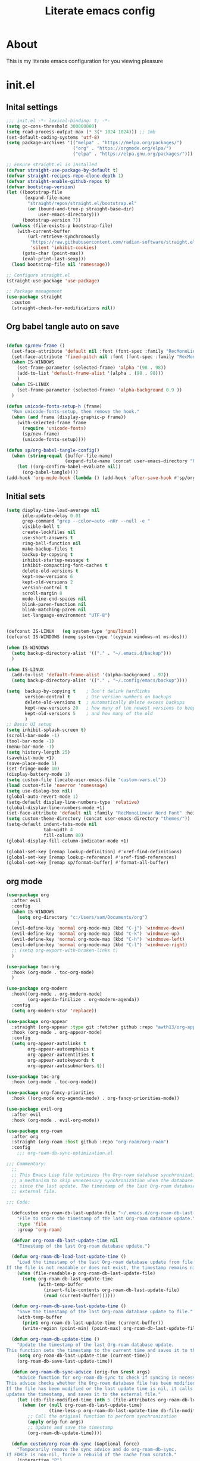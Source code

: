 #+title: Literate emacs config
#+PROPERTY: header-args:emacs-lisp :tangle init.el

* About
This is my literate emacs configuration for you viewing pleasure
* Table of contents :TOC_4_gh:quote:noexport:
#+BEGIN_QUOTE
- [[#about][About]]
- [[#initel][init.el]]
  - [[#inital-settings][Inital settings]]
  - [[#org-babel-tangle-auto-on-save][Org babel tangle auto on save]]
  - [[#initial-sets][Initial sets]]
  - [[#org-mode][org mode]]
  - [[#shell-things][Shell things]]
  - [[#helper-packages][Helper packages]]
  - [[#ui][UI]]
    - [[#doom-look-and-feel][Doom look and feel]]
    - [[#rainbow][Rainbow]]
    - [[#which-key][Which key]]
    - [[#windmove][windmove]]
    - [[#hl-todo][Hl-todo]]
    - [[#git-visual-things][Git Visual things]]
    - [[#golden-ratio][Golden Ratio]]
    - [[#unicode][Unicode]]
    - [[#ligatures][Ligatures]]
    - [[#icons][Icons]]
    - [[#popups][Popups]]
    - [[#adaptive-wrap][Adaptive wrap]]
  - [[#user-input][user input]]
    - [[#testing-global][Testing global]]
    - [[#evil-mode][Evil Mode]]
    - [[#general][General]]
    - [[#drag-stuff][Drag stuff]]
  - [[#project-behaviour][Project behaviour]]
    - [[#projectel][Project.el]]
    - [[#perspective][Perspective]]
    - [[#perspective-project-bridge][Perspective project bridge]]
  - [[#ai][AI]]
    - [[#gptel][GPTEL]]
    - [[#mcp][MCP]]
    - [[#copilot][Copilot]]
  - [[#completions-and-minibuffer][Completions and minibuffer]]
    - [[#cape][cape]]
    - [[#vertico][Vertico]]
    - [[#consult][Consult]]
    - [[#embark][Embark]]
    - [[#corfu][Corfu]]
    - [[#marginalia][Marginalia]]
    - [[#orderless][Orderless]]
  - [[#language-server-settings][language server settings]]
    - [[#language-server][language server]]
      - [[#minor-mode-for-performance][Minor mode for performance]]
      - [[#language-server-1][Language server]]
      - [[#lsp-ui][Lsp UI]]
      - [[#flycheck][flycheck]]
      - [[#formatter][Formatter]]
      - [[#snippets][Snippets]]
    - [[#debug-adapter][Debug adapter]]
  - [[#builtin-packages][Builtin packages]]
    - [[#magit][Magit]]
    - [[#dired][Dired]]
    - [[#shells][Shells]]
      - [[#basic-shell][Basic shell]]
      - [[#eshell][Eshell]]
  - [[#programming][programming]]
    - [[#harpoon][Harpoon]]
    - [[#treesitter-auto][treesitter auto]]
    - [[#other-languages][other languages]]
  - [[#end-of-file][end of file]]
- [[#early-init][Early Init]]
#+END_QUOTE

* init.el
** Inital settings
#+begin_src emacs-lisp
  ;;; init.el -*- lexical-binding: t; -*-
  (setq gc-cons-threshold 300000000)
  (setq read-process-output-max (* 3(* 1024 1024))) ;; 1mb
  (set-default-coding-systems 'utf-8)
  (setq package-archives '(("melpa" . "https://melpa.org/packages/")
                           ("org" . "https://orgmode.org/elpa/")
                           ("elpa" . "https://elpa.gnu.org/packages/")))

  ;; Ensure straight.el is installed
  (defvar straight-use-package-by-default t)
  (defvar straight-recipes-repo-clone-depth 1)
  (defvar straight-enable-github-repos t)
  (defvar bootstrap-version)
  (let ((bootstrap-file
         (expand-file-name
          "straight/repos/straight.el/bootstrap.el"
          (or (bound-and-true-p straight-base-dir)
              user-emacs-directory)))
        (bootstrap-version 7))
    (unless (file-exists-p bootstrap-file)
      (with-current-buffer
          (url-retrieve-synchronously
           "https://raw.githubusercontent.com/radian-software/straight.el/develop/install.el"
           'silent 'inhibit-cookies)
        (goto-char (point-max))
        (eval-print-last-sexp)))
    (load bootstrap-file nil 'nomessage))

  ;; Configure straight.el
  (straight-use-package 'use-package)
                        
  ;; Package management
  (use-package straight
    :custom
    (straight-check-for-modifications nil))
#+end_src  

** Org babel tangle auto on save
#+begin_src emacs-lisp

  (defun sp/new-frame ()
    (set-face-attribute 'default nil :font (font-spec :family "RecMonoLinear Nerd Font") :height 140 :weight 'normal)
    (set-face-attribute 'fixed-pitch nil :font (font-spec :family "RecMonoLinear Nerd Font") :height 140)
    (when IS-WINDOWS
      (set-frame-parameter (selected-frame) 'alpha '(98 . 98))
      (add-to-list 'default-frame-alist '(alpha . (98 . 98)))
      )
    (when IS-LINUX
      (set-frame-parameter (selected-frame) 'alpha-background 0.9 ))
    )

  (defun unicode-fonts-setup-h (frame)
    "Run unicode-fonts-setup, then remove the hook."
    (when (and frame (display-graphic-p frame))
      (with-selected-frame frame
        (require 'unicode-fonts)
        (sp/new-frame)
        (unicode-fonts-setup))))

  (defun sp/org-babel-tangle-config()
    (when (string-equal (buffer-file-name)
                        (expand-file-name (concat user-emacs-directory "README.org")))
      (let ((org-confirm-babel-evaluate nil))
        (org-babel-tangle))))
  (add-hook 'org-mode-hook (lambda () (add-hook 'after-save-hook #'sp/org-babel-tangle-config)))
#+end_src  


** Initial sets
#+begin_src emacs-lisp
  (setq display-time-load-average nil
        idle-update-delay 0.01
        grep-command "grep --color=auto -nHr --null -e "
        visible-bell t
        create-lockfiles nil
        use-short-answers t
        ring-bell-function nil
        make-backup-files t
        backup-by-copying t
        inhibit-startup-message t
        inhibit-compacting-font-caches t
        delete-old-versions t
        kept-new-versions 6
        kept-old-versions 2
        version-control t
        scroll-margin 8
        mode-line-end-spaces nil
        blink-paren-function nil
        blink-matching-paren nil
        set-language-environment "UTF-8")


  (defconst IS-LINUX   (eq system-type 'gnu/linux))
  (defconst IS-WINDOWS (memq system-type '(cygwin windows-nt ms-dos)))

  (when IS-WINDOWS
    (setq backup-directory-alist '(("." . "~/.emacs.d/backup")))
    )

  (when IS-LINUX
    (add-to-list 'default-frame-alist '(alpha-background . 97))
    (setq backup-directory-alist '(("." . "~/.config/emacs/backup"))))

  (setq  backup-by-copying t    ; Don't delink hardlinks
         version-control t      ; Use version numbers on backups
         delete-old-versions t  ; Automatically delete excess backups
         kept-new-versions 20   ; how many of the newest versions to keep
         kept-old-versions 5    ; and how many of the old
         )
  ;; Basic UI setup
  (setq inhibit-splash-screen t)
  (scroll-bar-mode -1)
  (tool-bar-mode -1)
  (menu-bar-mode -1)
  (setq history-length 25)
  (savehist-mode +1)
  (save-place-mode 1)
  (set-fringe-mode 10)
  (display-battery-mode 1)
  (setq custom-file (locate-user-emacs-file "custom-vars.el"))
  (load custom-file 'noerror 'nomessage)
  (setq use-dialog-box nil)
  (global-auto-revert-mode 1)
  (setq-default display-line-numbers-type 'relative)
  (global-display-line-numbers-mode +1)
  (set-face-attribute 'default nil :family "RecMonoLinear Nerd Font" :height 140 :weight 'medium)
  (setq custom-theme-directory (concat user-emacs-directory "themes/"))
  (setq-default indent-tabs-mode nil
                tab-width 4
                fill-column 80)
  (global-display-fill-column-indicator-mode +1)

  (global-set-key [remap lookup-definition] #'xref-find-definitions)
  (global-set-key [remap lookup-reference] #'xref-find-references)
  (global-set-key [remap sp/format-buffer] #'format-all-buffer)
#+end_src  
** org mode
#+begin_src emacs-lisp
  (use-package org
    :after evil
    :config
    (when IS-WINDOWS
      (setq org-directory "c:/Users/sam/Documents/org")
      )
    (evil-define-key 'normal org-mode-map (kbd "C-j") 'windmove-down)
    (evil-define-key 'normal org-mode-map (kbd "C-k") 'windmove-up)
    (evil-define-key 'normal org-mode-map (kbd "C-h") 'windmove-left)
    (evil-define-key 'normal org-mode-map (kbd "C-l") 'windmove-right)
    ;; (setq org-export-with-broken-links t)
    )

  (use-package toc-org
    :hook (org-mode . toc-org-mode)
    )

  (use-package org-modern
    :hook((org-mode . org-modern-mode)
          (org-agenda-finilize . org-modern-agenda))
    :config
    (setq org-modern-star 'replace))

  (use-package org-appear
    :straight (org-appear :type git :fetcher github :repo "awth13/org-appear")
    :hook (org-mode . org-appear-mode)
    :config
    (setq org-appear-autolinks t
          org-appear-autoemphasis t
          org-appear-autoentities t
          org-appear-autokeywords t
          org-appear-autosubmarkers t))

  (use-package toc-org
    :hook (org-mode . toc-org-mode))

  (use-package org-fancy-priorities
    :hook ((org-mode org-agenda-mode) . org-fancy-priorities-mode))

  (use-package evil-org
    :after evil
    :hook (org-mode . evil-org-mode))

  (use-package org-roam
    :after org
    :straight (org-roam :host github :repo "org-roam/org-roam")
    :config
      ;;; org-roam-db-sync-optimization.el

  ;;; Commentary:
    ;;
    ;; This Emacs Lisp file optimizes the Org-roam database synchronization process by introducing
    ;; a mechanism to skip unnecessary synchronization when the database file has not been modified
    ;; since the last update. The timestamp of the last Org-roam database update is stored in an
    ;; external file.

  ;;; Code:

    (defcustom org-roam-db-last-update-file "~/.emacs.d/org-roam-db-last-update-time"
      "File to store the timestamp of the last Org-roam database update."
      :type 'file
      :group 'org-roam)

    (defvar org-roam-db-last-update-time nil
      "Timestamp of the last Org-roam database update.")

    (defun org-roam-db-load-last-update-time ()
      "Load the timestamp of the last Org-roam database update from file.
  If the file is not readable or does not exist, the timestamp remains nil."
      (when (file-readable-p org-roam-db-last-update-file)
        (setq org-roam-db-last-update-time
              (with-temp-buffer
                (insert-file-contents org-roam-db-last-update-file)
                (read (current-buffer))))))

    (defun org-roam-db-save-last-update-time ()
      "Save the timestamp of the last Org-roam database update to file."
      (with-temp-buffer
        (prin1 org-roam-db-last-update-time (current-buffer))
        (write-region (point-min) (point-max) org-roam-db-last-update-file)))

    (defun org-roam-db-update-time ()
      "Update the timestamp of the last Org-roam database update.
  This function sets the timestamp to the current time and saves it to the external file."
      (setq org-roam-db-last-update-time (current-time))
      (org-roam-db-save-last-update-time))

    (defun org-roam-db-sync-advice (orig-fun &rest args)
      "Advice function for org-roam-db-sync to check if syncing is necessary.
  This advice checks whether the Org-roam database file has been modified since the last update.
  If the file has been modified or the last update time is nil, it calls the original function (`org-roam-db-sync`),
  updates the timestamp, and saves it to the external file."
      (let ((db-file-modified-time (nth 5 (file-attributes org-roam-db-location))))
        (when (or (null org-roam-db-last-update-time)
                  (time-less-p org-roam-db-last-update-time db-file-modified-time))
          ;; Call the original function to perform synchronization
          (apply orig-fun args)
          ;; Update and save the timestamp
          (org-roam-db-update-time))))

    (defun custom/org-roam-db-sync (&optional force)
      "Temporarily remove the sync advice and do org-roam-db-sync.
  If FORCE is non-nil, force a rebuild of the cache from scratch."
      (interactive "P")
      (advice-remove 'org-roam-db-sync #'org-roam-db-sync-advice)
      (org-roam-db-sync force)
      (org-roam-db-update-time)
      (advice-add 'org-roam-db-sync :around #'org-roam-db-sync-advice))

  ;;; Initialization:

    ;; Load the last update time when Emacs starts
    (org-roam-db-load-last-update-time)

    ;; Advising org-roam-db-sync
    (advice-add 'org-roam-db-sync :around #'org-roam-db-sync-advice)

    ;; Save the last update time when Emacs is about to exit
    (add-hook 'kill-emacs-hook 'org-roam-db-save-last-update-time)


  ;;; org-roam-db-sync-optimization.el ends here
    (when IS-WINDOWS
      (setq org-roam-directory "c:/Users/sam/Documents/org/roam"))
    (org-roam-db-autosync-mode)
    (setq org-roam-completion-everywhere t)
    (setq org-roam-capture-templates
          '(("n" "notes")
            ("nd" "default" plain "%?"
             :target (file+head "notes/${slug}.org" "#+title: ${title}\n")
             :create-file yes
             :unnarrowed t)
            ("nc" "coding" plain "%?"
             :target (file+head "notes/coding/${slug}.org" "#+title: ${title}\n")
             :create-file yes
             :unnarrowed t)
            ))
    )
  (use-package org-roam-ui
    :after org-roam
    :hook (org-roam . org-roam-ui-mode)
    :config
    (setq org-roam-ui-sync-theme t
          org-roam-ui-follow t))
#+end_src  
** Shell things
#+begin_src emacs-lisp
  (use-package undo-tree
    :after evil
    :custom (undo-tree-history-directory-alist `(("." . ,(concat user-emacs-directory "var/undo-tree-hist/"))))
    :config
    (evil-global-set-key 'normal (kbd "u") 'undo-tree-undo)
    (evil-global-set-key 'normal (kbd "C-r") 'undo-tree-redo)
    (setq undo-tree-visualizer-diff t
          undo-tree-auto-save-history t
          undo-tree-enable-undo-in-region t
          ;; Increase undo limits to avoid emacs prematurely truncating the undo
          ;; history and corrupting the tree. This is larger than the undo-fu
          ;; defaults because undo-tree trees consume exponentially more space,
          ;; and then some when `undo-tree-enable-undo-in-region' is involved. See
          ;; syl20bnr/spacemacs#12110
          undo-limit 800000           ; 800kb (default is 160kb)
          undo-strong-limit 12000000  ; 12mb  (default is 240kb)
          undo-outer-limit 128000000) ; 128mb (default is 24mb)
    :init (global-undo-tree-mode))
#+end_src  
** Helper packages
#+begin_src emacs-lisp
  (use-package no-littering)
  (use-package s)
  (use-package gcmh
    :ensure t
    :config
    (gcmh-mode 1))

  (use-package dtrt-indent)
  (use-package smartparens)
  (use-package posframe)
  (use-package transient)
#+end_src  
** UI
*** Doom look and feel
#+begin_src emacs-lisp
  (use-package doom-themes
    :init
    (load-theme 'gruvbox-sp t))

  (use-package doom-modeline
    :init
    (doom-modeline-mode 1))
#+end_src
*** Rainbow
#+begin_src emacs-lisp
  (use-package rainbow-delimiters
    :hook (prog-mode . rainbow-delimiters-mode))

  (use-package rainbow-mode
    :hook (prog-mode . rainbow-mode))
#+end_src
*** Which key
#+begin_src emacs-lisp
  (use-package which-key
    :init (which-key-mode))
#+end_src
*** windmove
#+begin_src emacs-lisp
  (use-package windmove
    :config
    (setq windmove-wrap-around t)
    )
#+end_src
*** Hl-todo
#+begin_src emacs-lisp
  (use-package hl-todo
    :hook ((prog-mode . hl-todo-mode)
           (fundamental-mode . hl-todo-mode)
           (org-mode . hl-todo-mode)
           (git-commit-mode . hl-todo-mode))
    :config
    (setq hl-todo-highlight-punctuation ":"
          hl-todo--regexp "\\(\\<\\(HOTFIX\\|hotfix\\|FIX\\|fix\\|FEAT\\|feat\\|TODO\\|todo\\|FIXME\\|fixme\\|HACK\\|hack\\|REVIEW\\|review\\|NOTE\\|note\\|DEPRECATED\\|deprecated\\|BUG\\|bug\\|XXX\\)\\>[:]*\\)"
          hl-todo-keyword-faces
          `(;; For things that need to be done, just not today.
            ("feat" font-lock-function-call-face bold)
            ("FEAT" font-lock-function-call-face bold)
            ("TODO" warning bold)
            ("todo" warning bold)
            ;; For problems that will become bigger problems later if not
            ;; fixed ASAP.
            ("hotfix" error bold)
            ("HOTFIX" error bold)
            ("FIXME" error bold)
            ("fixme" error bold)
            ("FIX" error bold)
            ("fix" error bold)
            ;; For tidbits that are unconventional and not intended uses of the
            ;; constituent parts, and may break in a future update.
            ("HACK" font-lock-constant-face bold)
            ("hack" font-lock-constant-face bold)
            ;; For things that were done hastily and/or hasn't been thoroughly
            ;; tested. It may not even be necessary!
            ("REVIEW" font-lock-keyword-face bold)
            ("review" font-lock-keyword-face bold)
            ;; For especially important gotchas with a given implementation,
            ;; directed at another user other than the author.
            ("NOTE" success bold)
            ("note" success bold)
            ;; For things that just gotta go and will soon be gone.
            ("DEPRECATED" font-lock-doc-face bold)
            ("deprecated" font-lock-doc-face bold)
            ;; For a known bug that needs a workaround
            ("BUG" error bold)
            ("bug" error bold)
            ;; For warning about a problematic or misguiding code
            ("XXX" font-lock-constant-face bold))))

#+end_src
*** Git Visual things
#+begin_src emacs-lisp
  (use-package git-gutter
    :hook (prog-mode . git-gutter-mode))

  (use-package git-gutter-fringe
    :config
    (define-fringe-bitmap 'git-gutter-fr:added [224] nil nil '(center repeated))
    (define-fringe-bitmap 'git-gutter-fr:modified [224] nil nil '(center repeated))
    (define-fringe-bitmap 'git-gutter-fr:deleted [128 192 224 240] nil nil 'bottom))
#+end_src
*** Golden Ratio
#+begin_src emacs-lisp
  (use-package golden-ratio
    :init
    (golden-ratio-mode +1))
#+end_src
*** Unicode
#+begin_src emacs-lisp
(use-package unicode-fonts
  :init
  (if (display-graphic-p)
      (unicode-fonts-setup-h (selected-frame))
    (add-hook 'after-make-frame-functions 'unicode-fonts-setup-h)))
#+end_src
*** Ligatures
#+begin_src emacs-lisp
  (use-package ligature
    :config
    ;; Enable the "www" ligature in every possible major mode
    (ligature-set-ligatures 't '("www"))
    ;; Enable traditional ligature support in eww-mode, if the
    ;; `variable-pitch' face supports it
    (ligature-set-ligatures 'eww-mode '("ff" "fi" "ffi"))
    ;; Enable all Cascadia Code ligatures in programming modes
    (ligature-set-ligatures 'prog-mode '("|||>" "<|||" "<==>" "<!--" "####" "~~>" "***" "||=" "||>"
                                         ":::" "::=" "=:=" "===" "==>" "=!=" "=>>" "=<<" "=/=" "!=="
                                         "!!." ">=>" ">>=" ">>>" ">>-" ">->" "->>" "-->" "---" "-<<"
                                         "<~~" "<~>" "<*>" "<||" "<|>" "<$>" "<==" "<=>" "<=<" "<->"
                                         "<--" "<-<" "<<=" "<<-" "<<<" "<+>" "</>" "###" "#_(" "..<"
                                         "..." "+++" "/==" "///" "_|_" "www" "&&" "^=" "~~" "~@" "~="
                                         "~>" "~-" "**" "*>" "*/" "||" "|}" "|]" "|=" "|>" "|-" "{|"
                                         "[|" "]#" "::" ":=" ":>" ":<" "$>" "==" "=>" "!=" "!!" ">:"
                                         ">=" ">>" ">-" "-~" "-|" "->" "--" "-<" "<~" "<*" "<|" "<:"
                                         "<$" "<=" "<>" "<-" "<<" "<+" "</" "#{" "#[" "#:" "#=" "#!"
                                         "##" "#(" "#?" "#_" "%%" ".=" ".-" ".." ".?" "+>" "++" "?:"
                                         "?=" "?." "??" ";;" "/*" "/=" "/>" "//" "__" "~~" "(*" "*)"
                                         "\\\\" "://"))
    ;; Enables ligature checks globally in all buffers. You can also do it
    ;; per mode with `ligature-mode'.
    (global-ligature-mode t))
#+end_src
*** Icons
#+begin_src emacs-lisp
  (use-package nerd-icons)

  (use-package nerd-icons-completion
    :after marginalia
    :config
    (nerd-icons-completion-mode)
    (add-hook 'marginalia-mode-hook #'nerd-icons-completion-marginalia-setup))

  (use-package kind-icon
    :ensure t
    :after corfu
    :custom
    (kind-icon-use-icons t)
    (kind-icon-default-face 'corfu-default) ; Have background color be the same as `corfu' face background
    (kind-icon-blend-background nil)  ; Use midpoint color between foreground and background colors ("blended")?
    (kind-icon-blend-frac 0.08)
    (svg-lib-icons-dir (no-littering-expand-var-file-name "svg-lib/cache/")) ; Change cache dir
    :config
    (setq kind-icon-default-style
          '(:padding 0 :stroke 0 :margin 0 :radius 0 :height 0.6 :scale 1.0 :background
                     nil)) ;; hack to fix overflowing icons on corfu

    (add-to-list 'corfu-margin-formatters #'kind-icon-margin-formatter))

  (use-package treemacs-nerd-icons
    :config
    (treemacs-load-theme "nerd-icons"))

  (use-package pulsar
    :init (pulsar-global-mode +1))
#+end_src
*** Popups
#+begin_src emacs-lisp
  (use-package popup-mode
    :demand t
    :straight (popup-mode :host github :repo "aaronjensen/emacs-popup-mode")
    :hook (after-init . +popup-mode)
    :config
    (defun my-windmove-ignore-popup-and-minibuffer (original-fn &rest args)
      "Advice to make windmove ignore popup and minibuffer windows."
      (let ((windmove-wrap-around t)
            (ignore-window-parameters t))
        (cl-letf (((symbol-function 'windmove-find-other-window)
                   (lambda (dir &optional arg window)
                     (let ((other-window (window-in-direction dir window ignore-window-parameters)))
                       (while (and other-window
                                   (or (window-minibuffer-p other-window)
                                       (string-match-p "\\*popup\\*" (buffer-name (window-buffer other-window)))))
                         (setq other-window (window-in-direction dir other-window ignore-window-parameters)))
                       other-window))))
          (apply original-fn args))))

    ;; Add advice to windmove commands
    (advice-add 'windmove-up :around #'my-windmove-ignore-popup-and-minibuffer)
    (advice-add 'windmove-down :around #'my-windmove-ignore-popup-and-minibuffer)
    (advice-add 'windmove-left :around #'my-windmove-ignore-popup-and-minibuffer)
    (advice-add 'windmove-right :around #'my-windmove-ignore-popup-and-minibuffer)
    (set-popup-rules!  '(("^\\*"  :slot 1 :vslot -1 :select t)
                         ("^\\*" :slot 1 :vslot -1 :size +popup-shrink-to-fit)
                         ("^\\magit:" :slot 1 :vslot -1 :size +popup-shrink-to-fit)
                         ))
    )
#+end_src  
*** Adaptive wrap
#+begin_src emacs-lisp
  (use-package adaptive-wrap)
  (use-package adaptive-word-wrap-mode
   :straight (adaptive-word-wrap-mode :type git :host github :repo "samwdp/adaptive-word-wrap-mode")
   :hook (after-init . global-adaptive-word-wrap-mode)) 
#+end_src
** user input
*** Testing global
#+begin_src emacs-lisp
  (defvar sp/keys-keymap (make-keymap)
  "Keymap for my/keys-mode")

(define-minor-mode sp/keys-mode
  "Minor mode for my personal keybindings."
  :init-value t
  :global t
  :keymap sp/keys-keymap)

;; The keymaps in `emulation-mode-map-alists' take precedence over
;; `minor-mode-map-alist'
(add-to-list 'emulation-mode-map-alists
             `((sp/keys-mode . ,sp/keys-keymap)))

(define-key sp/keys-keymap (kbd "C-j") 'windmove-down)
(define-key sp/keys-keymap (kbd "C-h") 'windmove-left)
(define-key sp/keys-keymap (kbd "C-k") 'windmove-up)
(define-key sp/keys-keymap (kbd "C-l") 'windmove-right)
#+end_src
*** Evil Mode
#+begin_src emacs-lisp
  (use-package evil
    :config
    (defun sp/evil-yank-advice (orig-fn beg end &rest args)
      (require 'pulsar)
      (pulsar--pulse nil nil beg end)
      (apply orig-fn beg end args))

    (advice-add 'evil-yank :around 'sp/evil-yank-advice)
    (evil-global-set-key 'normal (kbd "g d") 'lookup-definition)
    (evil-global-set-key 'normal (kbd "g i") 'lookup-implementation)
    (evil-global-set-key 'normal (kbd "g r r") 'lookup-reference)
    (evil-global-set-key 'normal (kbd "g t") 'lookup-type-definition)
    (evil-global-set-key 'normal (kbd "g c c") 'comment-line)
    (evil-global-set-key 'visual (kbd "g c") 'comment-or-uncomment-region)
    (evil-global-set-key 'insert (kbd "C-p") nil)
    (evil-global-set-key 'insert (kbd "C-j") nil)
    (evil-global-set-key 'insert (kbd "C-k") nil)
    (evil-global-set-key 'insert (kbd "C-h") nil)
    (evil-global-set-key 'insert (kbd "C-l") nil)
    (evil-global-set-key 'normal (kbd "C-p") nil)
    (evil-global-set-key 'normal (kbd "C-u") 'evil-scroll-up)
    (evil-global-set-key 'normal (kbd "K") nil)
    (evil-global-set-key 'normal (kbd "J") nil)
    (evil-global-set-key 'normal (kbd "C-f") nil)
    (evil-global-set-key 'normal (kbd "C-j") 'windmove-down)
    (evil-global-set-key 'normal (kbd "C-k") 'windmove-up)
    (evil-global-set-key 'normal (kbd "C-h") 'windmove-left)
    (evil-global-set-key 'normal (kbd "C-l") 'windmove-right)
    (evil-global-set-key 'normal "-" 'dired-jump)
    (evil-global-set-key 'normal (kbd "M-.") 'consult-project-extra-find)
    (evil-global-set-key 'normal (kbd "\\") 'evil-window-vsplit)
    (evil-global-set-key 'normal (kbd "C-+") 'text-scale-increase)
    (evil-global-set-key 'normal (kbd "C--") 'text-scale-decrease)
    :init      ;; tweak evil's configuration before loading it
    (setq evil-want-integration t) ;; This is optional since it's already set to t by default.
    (setq evil-want-keybinding nil)
    (setq evil-vsplit-window-right t)
    (setq evil-split-window-below t)
    (evil-mode))

  (use-package evil-collection
    :after evil
    :config
    (evil-collection-init))

  (use-package evil-multiedit
    :commands (evil-mc-make-cursor-here
               evil-mc-make-all-cursors
               evil-mc-undo-all-cursors
               evil-mc-pause-cursors
               evil-mc-resume-cursors
               evil-mc-make-and-goto-first-cursor
               evil-mc-make-and-goto-last-cursor
               evil-mc-make-cursor-in-visual-selection-beg
               evil-mc-make-cursor-in-visual-selection-end
               evil-mc-make-cursor-move-next-line
               evil-mc-make-cursor-move-prev-line
               evil-mc-make-cursor-at-pos
               evil-mc-has-cursors-p
               evil-mc-make-and-goto-next-cursor
               evil-mc-skip-and-goto-next-cursor
               evil-mc-make-and-goto-prev-cursor
               evil-mc-skip-and-goto-prev-cursor
               evil-mc-make-and-goto-next-match
               evil-mc-skip-and-goto-next-match
               evil-mc-skip-and-goto-next-match
               evil-mc-make-and-goto-prev-match
               evil-mc-skip-and-goto-prev-match)
    :config
    (evil-mc-define-vars)
    (evil-mc-initialize-vars)
    (add-hook 'evil-mc-before-cursors-created #'evil-mc-pause-incompatible-modes)
    (add-hook 'evil-mc-before-cursors-created #'evil-mc-initialize-active-state)
    (add-hook 'evil-mc-after-cursors-deleted  #'evil-mc-teardown-active-state)
    (add-hook 'evil-mc-after-cursors-deleted  #'evil-mc-resume-incompatible-modes)
    (advice-add #'evil-mc-initialize-hooks :override #'ignore)
    (advice-add #'evil-mc-teardown-hooks :override #'evil-mc-initialize-vars)
    (advice-add #'evil-mc-initialize-active-state :before #'turn-on-evil-mc-mode)
    (advice-add #'evil-mc-teardown-active-state :after #'turn-off-evil-mc-mode))
  
  (use-package evil-mc
    :config
    ;; evil-multiedit
    (evil-define-key 'normal 'global
      (kbd "M-b")   #'evil-multiedit-match-symbol-and-next
      (kbd "M-B")   #'evil-multiedit-match-symbol-and-prev)
    (evil-define-key 'visual 'global
      "R"           #'evil-multiedit-match-all
      (kbd "M-b")   #'evil-multiedit-match-and-next
      (kbd "M-B")   #'evil-multiedit-match-and-prev)
    (evil-define-key '(visual normal) 'global
      (kbd "C-M-b") #'evil-multiedit-restore)

    (with-eval-after-load 'evil-mutliedit
      (evil-define-key 'multiedit 'global
        (kbd "M-b")   #'evil-multiedit-match-and-next
        (kbd "M-S-b") #'evil-multiedit-match-and-prev
        (kbd "RET")   #'evil-multiedit-toggle-or-restrict-region)
      (evil-define-key '(multiedit multiedit-insert) 'global
        (kbd "C-n")   #'evil-multiedit-next
        (kbd "C-p")   #'evil-multiedit-prev))

    ;; evil-mc
    (evil-define-key '(normal visual) 'global
      "gzm" #'evil-mc-make-all-cursors
      "gzu" #'evil-mc-undo-all-cursors
      "gzn" #'evil-mc-make-and-goto-next-cursor
      "gzp" #'evil-mc-make-and-goto-prev-cursor
      "gzN" #'evil-mc-make-and-goto-last-cursor
      "gzP" #'evil-mc-make-and-goto-first-cursor)
    (with-eval-after-load 'evil-mc
      (evil-define-key '(normal visual) evil-mc-key-map
        (kbd "C-n") #'evil-mc-make-and-goto-next-cursor
        (kbd "C-N") #'evil-mc-make-and-goto-last-cursor
        (kbd "C-p") #'evil-mc-make-and-goto-prev-cursor
        (kbd "C-P") #'evil-mc-make-and-goto-first-cursor)))
#+end_src  
*** General
#+begin_src emacs-lisp
  (use-package general
    :config
    (general-evil-setup)
    (general-create-definer sp/leader-keys
      :prefix "SPC"
      )
    (general-create-definer sp/leader-keys-local
      :prefix "SPC c"
      :wk "Local Leader"
      )
    (sp/leader-keys-local
      :states 'normal
      :keymaps 'html-ts-mode-map
      "n" '(sgml-skip-tag-forward :wk "Find Closing Tag")
      "p" '(sgml-skip-tag-backward :wk "Find Opening Tag")
      )
    (sp/leader-keys-local
      :states 'normal
      :keymaps 'csharp-ts-mode-map
      "s" '(sharper-main-transient :wk "[O]pen [S]harper")
      )
    (sp/leader-keys
      :keymaps 'visual
      "ar" '(gptel-rewrite :wk "[A]i [R]ewrite")
      "at" '(gptel-menu :wk "[A]i [R]ewrite")
      )
    (sp/leader-keys
      :keymaps 'normal
      ;; single use keymaps
      "." '(find-file :wk "find files")
      "SPC" '(consult-project-extra-find-other-window :wk "find files")
      "f" '(sp/format-buffer :wk "format buffer")
      "w" '(save-buffer :wk "save")
      ;; ai
      "a" '(:ignore t :wk "[A]I")
      "aa" '(gptel :wk "[A]I [A]sk")
      "at" '(gptel-menu :wk "[A]I [T]sk")
      "ae" '(gptel-send :wk "[A]I [E]sk")
      ;; buffers
      "b" '(:ignore t :wk "buffer")
      "bb" '(consult-project-buffer :wk "Switch buffer")
      "bd" '(kill-this-buffer :wk "Switch buffer")
      "bB" '(consult-buffer :wk "all buffers")
      "bk" '(kill-this-buffer :wk "Kill this buffer")
      "bn" '(next-buffer :wk "Next buffer")
      "bp" '(previous-buffer :wk "Previous buffer")
      "br" '(revert-buffer :wk "Reload buffer")
      ;; delete
      "d" '(:ignore t :wk "[D]elete")
      "db" '(evil-delete-buffer :wk "[D]elete [B]uffer")
      "dw" '(delete-window :wk "[D]elete [W]indow")
      "h" '(:ignore t :wk "[H]arpoon")
      "ha" '(harpoon-add-file :wk "[H]arpoon [A]dd")
      "he" '(harpoon-toggle-quick-menu :wk "[H]arpoon [E]dit")
      "hc" '(harpoon-clear :wk "[H]arpoon [C]lear")
      ;; git
      "g" '(:ignore t :wk "[G]it")
      "gs" '(magit-status :wk "[G]it [S]tatus")
      ;; instert
      "i" '(:ignore t :wk "[I]nsert")
      "is" '(consult-yasnippet :wk "[I]nsert [S]nippet")
      ;; open things
      "o" '(:ignore t :wk "[O]pen")
      "oe" '(project-eshell t :wk "[O]pen [E]shell")
      "ot" '(project-shell t :wk "[O]pen [T]erminal")
      ;; projects
      "p" '(:ignore t :wk "[P]erspective")
      "ps" '(persp-switch :wk "[P]erspective [S]witch")
      "pp" '(+popup/toggle :wk "[P]opup [T]oggle")
      "pn" '(+popup/other :wk "[P]opup [N]ext")
      ;; search
      "s" '(:ignore t :wk "[S]earch")
      "sd" '(consult-lsp-diagnostics :wk "[S]earch [D]iagnostics")
      "sg" '(consult-ripgrep :wk "[S]earch [G]rep")
      "ss" '(consult-lsp-symbols :wk "[S]earch [G]rep")
      )
    (general-define-key
     "C-f" '(project-switch-project :wk "switch project")
     "C-+" 'text-scale-increase
     (kbd "C--") 'text-scale-increase
     "C-M-n" 'harpoon-go-to-1
     "C-M-e" 'harpoon-go-to-2
     "C-M-o" 'harpoon-go-to-3
     "C-M-i" 'harpoon-go-to-4
     "C-M-=" 'harpoon-toggle-file
     "C-h" 'windmove-left
     "C-l" 'windmove-right
     "C-k" 'windmove-up
     "C-j" 'windmove-down))
#+end_src  
*** Drag stuff
#+begin_src emacs-lisp
  (use-package drag-stuff
    :defer t
    :config
    (evil-global-set-key 'visual (kbd "J") (lambda (arg) (interactive "p") (drag-stuff-down arg)
                                             (if (bound-and-true-p lsp-mode)
                                                 (lsp-format-region)
                                               (format-all-region-or-buffer))))
    (evil-global-set-key 'visual (kbd "K") (lambda (arg) (interactive "p") (drag-stuff-up arg)
                                             (if (bound-and-true-p lsp-mode)
                                                 (lsp-format-region)
                                               (format-all-region-or-buffer))))
    :init
    (drag-stuff-global-mode +1))
#+end_src  

** Project behaviour
*** Project.el
#+begin_src emacs-lisp
  ;; projects
  (use-package project
    :straight (:type built-in)
    :config
    (evil-global-set-key 'normal (kbd "C-f") 'project-switch-project)
    (evil-global-set-key 'normal (kbd "<f5>") 'project-compile)
    )

  (use-package consult-project-extra
    :straight t
    :bind
    (("C-c p f" . consult-project-extra-find)
     ("C-c p o" . consult-project-extra-find-other-window)))
#+end_src  
*** Perspective
#+begin_src emacs-lisp
  (use-package perspective
    :custom
    (persp-mode-prefix-key (kbd "C-c C-p"))
    :config
    (setq persp-modestring-dividers '(" "))
    (setq persp-nil-name "main"
          persp-modestring-short t
          persp-set-last-persp-for-new-frames t)

    (persp-mode))
#+end_src  
*** Perspective project bridge
#+begin_src emacs-lisp
  (use-package perspective-project-bridge
    :after perspective
    :config
    (defvar perspective-project-bridge-separator "/")
    (defvar perspective-project-bridge-depth 3)
    (defun my-persp-project-name-from-path (project-root)
      "Generate a perspective name from PROJECT-ROOT path."
      (let* ((parts (split-string (directory-file-name project-root) "[/\\]" t))
             (n (length parts)))
        ;; Always include up to 3 last parts: project, feature, branch
        (mapconcat #'identity (last parts (min perspective-project-bridge-depth n)) perspective-project-bridge-separator)))

    (defun perspective-project-bridge-find-perspective-for-buffer (buffer)
      "Find a project-specific perspective for BUFFER.
  If no such perspective exists, a new one is created and the buffer is added to it."
      (when (buffer-live-p buffer)
        (with-current-buffer buffer
          (when (and perspective-project-bridge-mode
                     (buffer-name buffer)
                     (project-current))
            (let* ((project-root (directory-file-name
                                  (if (fboundp 'project-root)
                                      (project-root (project-current))
                                    (car (project-roots (project-current))))))
                   (name (my-persp-project-name-from-path project-root))
                   (persp (persp-new name)))
              (with-perspective (persp-name persp)
                (setq perspective-project-bridge-persp t)
                (persp-add-buffer buffer))
              persp)))))

    (add-hook 'perspective-project-bridge-mode-hook
              (lambda ()
                (if perspective-project-bridge-mode
                    (perspective-project-bridge-find-perspectives-for-all-buffers)
                  (perspective-project-bridge-kill-perspectives))))

    (add-hook 'after-init-hook
              (lambda ()
                (perspective-project-bridge-mode 1))
              t))
#+end_src  
** AI
*** GPTEL
#+begin_src emacs-lisp
  (use-package gptel
    :config
    (require 'gptel-integrations)
    (setq gptel-default-mode 'org-mode)
    (setq gptel-model 'o4-mini
          gptel-backend (gptel-make-gh-copilot "Copilot"))
    ;; Enable tool use
    (setq gptel-use-tools t)

    ;; Add a tool to gptel-tools
    (add-to-list 'gptel-tools
                 (gptel-make-tool
                  :name "read_url"
                  :function (lambda (url) 
                              ;; function implementation
                              )
                  :description "Fetch and read the contents of a URL"
                  :args (list '(:name "url"
                                      :type string
                                      :description "The URL to read"))
                  :category "web"))
    (gptel-make-tool
     :function (lambda (filepath)
                 (with-temp-buffer
                   (insert-file-contents (expand-file-name filepath))
                   (buffer-string)))
     :name "read_file"
     :description "Read and display the contents of a file"
     :args (list '(:name "filepath"
                         :type string
                         :description "Path to the file to read. Supports relative paths and ~."))
     :category "filesystem")
    (gptel-make-tool
     :function (lambda (directory)
                 (mapconcat #'identity
                            (directory-files directory)
                            "\n"))
     :name "list_directory"
     :description "List the contents of a given directory"
     :args (list '(:name "directory"
                         :type string
                         :description "The path to the directory to list"))
     :category "filesystem")
    (gptel-make-tool
     :function (lambda (directory)
                 (mapconcat #'identity
                            (directory-files directory)
                            "\n"))
     :name "list_directory"
     :description "List the contents of a given directory"
     :args (list '(:name "directory"
                         :type string
                         :description "The path to the directory to list"))
     :category "filesystem")
    (gptel-make-tool
     :function (lambda (parent name)
                 (condition-case nil
                     (progn
                       (make-directory (expand-file-name name parent) t)
                       (format "Directory %s created/verified in %s" name parent))
                   (error (format "Error creating directory %s in %s" name parent))))
     :name "make_directory"
     :description "Create a new directory with the given name in the specified parent directory"
     :args (list '(:name "parent"
                         :type string
                         :description "The parent directory where the new directory should be created, e.g. /tmp")
                 '(:name "name"
                         :type string
                         :description "The name of the new directory to create, e.g. testdir"))
     :category "filesystem")
    (gptel-make-tool
     :function (lambda (path filename content)
                 (let ((full-path (expand-file-name filename path)))
                   (with-temp-buffer
                     (insert content)
                     (write-file full-path))
                   (format "Created file %s in %s" filename path)))
     :name "create_file"
     :description "Create a new file with the specified content"
     :args (list '(:name "path"
                         :type string
                         :description "The directory where to create the file")
                 '(:name "filename"
                         :type string
                         :description "The name of the file to create")
                 '(:name "content"
                         :type string
                         :description "The content to write to the file"))
     :category "filesystem")
    (defun my-gptel--edit_file (file-path file-edits)
      "In FILE-PATH, apply FILE-EDITS with pattern matching and replacing."
      (if (and file-path (not (string= file-path "")) file-edits)
          (with-current-buffer (get-buffer-create "*edit-file*")
            (erase-buffer)
            (insert-file-contents (expand-file-name file-path))
            (let ((inhibit-read-only t)
                  (case-fold-search nil)
                  (file-name (expand-file-name file-path))
                  (edit-success nil))
              ;; apply changes
              (dolist (file-edit (seq-into file-edits 'list))
                (when-let* ((line-number (plist-get file-edit :line_number))
                           (old-string (plist-get file-edit :old_string))
                           (new-string (plist-get file-edit :new_string))
                           (is-valid-old-string (not (string= old-string ""))))
                  (goto-char (point-min))
                  (forward-line (1- line-number))
                  (when (search-forward old-string nil t)
                    (replace-match new-string t t)
                    (setq edit-success t))))
              ;; return result to gptel
              (if edit-success
                  (progn
                    ;; show diffs
                    (ediff-buffers (find-file-noselect file-name) (current-buffer))
                    (format "Successfully edited %s" file-name))
                (format "Failed to edited %s" file-name))))
        (format "Failed to edited %s" file-path)))

    (gptel-make-tool
     :function #'my-gptel--edit_file
     :name "edit_file"
     :description "Edit file with a list of edits, each edit contains a line-number,
    a old-string and a new-string, new-string will replace the old-string at the specified line."
     :args (list '(:name "file-path"
                         :type string
                         :description "The full path of the file to edit")
                 '(:name "file-edits"
                         :type array
                         :items (:type object
                                       :properties
                                       (:line_number
                                        (:type integer :description "The line number of the file where edit starts.")
                                        :old_string
                                        (:type string :description "The old-string to be replaced.")
                                        :new_string
                                        (:type string :description "The new-string to replace old-string.")))
                         :description "The list of edits to apply on the file"))
     :category "filesystem")
    (gptel-make-tool
     :function (lambda (command &optional working_dir)
                 (with-temp-message (format "Executing command: `%s`" command)
                   (let ((default-directory (if (and working_dir (not (string= working_dir "")))
                                                (expand-file-name working_dir)
                                              default-directory)))
                     (shell-command-to-string command))))
     :name "run_command"
     :description "Executes a shell command and returns the output as a string. IMPORTANT: This tool allows execution of arbitrary code; user confirmation will be required before any command is run."
     :args (list
            '(:name "command"
                    :type string
                    :description "The complete shell command to execute.")
            '(:name "working_dir"
                    :type string
                    :description "Optional: The directory in which to run the command. Defaults to the current directory if not specified."))
     :category "command"
     :confirm t
     :include t)

    (defun run_async_command (callback command)
      "Run COMMAND asynchronously and pass output to CALLBACK."
      (condition-case error
          (let ((buffer (generate-new-buffer " *async output*")))
            (with-temp-message (format "Running async command: %s" command)
              (async-shell-command command buffer nil))
            (let ((proc (get-buffer-process buffer)))
              (when proc
                (set-process-sentinel
                 proc
                 (lambda (process _event)
                   (unless (process-live-p process)
                     (with-current-buffer (process-buffer process)
                       (let ((output (buffer-substring-no-properties (point-min) (point-max))))
                         (kill-buffer (current-buffer))
                         (funcall callback output)))))))))
        (t
         ;; Handle any kind of error
         (funcall callback (format "An error occurred: %s" error)))))

    (gptel-make-tool
     :function #'run_async_command
     :name "run_async_command"
     :description "Run an async command."
     :args (list
            '(:name "command"
                    :type "string"
                    :description "Command to run."))
     :category "command"
     :async t
     :include t)
    )
#+end_src  
*** MCP
#+begin_src emacs-lisp
  (use-package mcp
   :ensure t
   :after gptel
   :custom (mcp-hub-servers
            `(("filesystem" . (:command "npx" :args ("-y" "@modelcontextprotocol/server-filesystem" "d:/work/foretracklite/develop/")))
              ("fetch" . (:command "uvx" :args ("mcp-server-fetch")))
              ("github" . (:command "docker"
                                    :args ("run" "-i" "--rm" "-e" "GITHUB_PERSONAL_ACCESS_TOKEN" "ghcr.io/github/github-mcp-server")
                                    :env (:GITHUB_PERSONAL_ACCESS_TOKEN github-pat-token)))))
   :config
   (require 'mcp-hub)
   (require 'secrets nil t)
   :hook (after-init . mcp-hub-start-all-server))
  #+end_src

*** Copilot
#+begin_src emacs-lisp
  (use-package copilot
    :straight (:host github :repo "copilot-emacs/copilot.el" :files ("*.el"))
    :ensure t)
#+end_src  
** Completions and minibuffer
*** cape
#+begin_src emacs-lisp
  (use-package cape
    ;; Bind dedicated completion commands
    ;; Alternative prefix keys: C-c p, M-p, M-+, ...
    :bind (("C-c p p" . completion-at-point) ;; capf
  	     ("C-c p t" . complete-tag)        ;; etags
  	     ("C-c p d" . cape-dabbrev)        ;; or dabbrev-completion
  	     ("C-c p h" . cape-history)
  	     ("C-c p f" . cape-file)
  	     ("C-c p k" . cape-keyword)
  	     ("C-c p s" . cape-elisp-symbol)
  	     ("C-c p e" . cape-elisp-block)
  	     ("C-c p a" . cape-abbrev)
  	     ("C-c p l" . cape-line)
  	     ("C-c p w" . cape-dict)
  	     ("C-c p :" . cape-emoji)
  	     ("C-c p \\" . cape-tex)
  	     ("C-c p _" . cape-tex)
  	     ("C-c p ^" . cape-tex)
  	     ("C-c p &" . cape-sgml)
  	     ("C-c p r" . cape-rfc1345))
    :init
    ;; Add to the global default value of `completion-at-point-functions' which is
    ;; used by `completion-at-point'.  The order of the functions matters, the
    ;; first function returning a result wins.  Note that the list of buffer-local
    ;; completion functions takes precedence over the global list.
    (add-to-list 'completion-at-point-functions #'cape-dabbrev)
    (add-to-list 'completion-at-point-functions #'cape-file)
    (add-to-list 'completion-at-point-functions #'cape-elisp-block)
    ;;(add-to-list 'completion-at-point-functions #'cape-history)
    ;;(add-to-list 'completion-at-point-functions #'cape-keyword)
    ;;(add-to-list 'completion-at-point-functions #'cape-tex)
    ;;(add-to-list 'completion-at-point-functions #'cape-sgml)
    ;;(add-to-list 'completion-at-point-functions #'cape-rfc1345)
    ;;(add-to-list 'completion-at-point-functions #'cape-abbrev)
    ;;(add-to-list 'completion-at-point-functions #'cape-dict)
    ;;(add-to-list 'completion-at-point-functions #'cape-elisp-symbol)
    ;;(add-to-list 'completion-at-point-functions #'cape-line)

    (setq-local completion-at-point-functions
  		      (list (cape-capf-buster #'some-caching-capf)))
    )
#+end_src  
*** Vertico
#+begin_src emacs-lisp
  (use-package vertico
    :custom
    (vertico-scroll-margin 0) ;; Different scroll margin
    (vertico-count 20) ;; Show more candidates
    (vertico-resize t) ;; Grow and shrink the Vertico minibuffer
    (vertico-cycle t) ;; Enable cycling for `vertico-next/previous'
    :init
    (vertico-mode))

  (use-package vertico-posframe
    :init
    (vertico-posframe-mode)
    :config
    (setq vertico-posframe-parameters
          '((left-fringe . 8)
            (top-fringe . 8)
            (bottom-fringe . 8)
            (right-fringe . 8)))
    )
#+end_src  
*** Consult
#+begin_src emacs-lisp
  (use-package consult
    :hook (completion-list-mode . consult-preview-at-point-mode)
    :init
    (setq register-preview-delay 0.5
          register-preview-function #'consult-register-format)
    (advice-add #'register-preview :override #'consult-register-window)
    (setq xref-show-xrefs-function #'consult-xref
          xref-show-definitions-function #'consult-xref)
    :config
    (setq consult-preview-key "M-,")
    (consult-customize consult--source-buffer :hidden t :default nil)
    (add-to-list 'consult-buffer-sources persp-consult-source)
    ;; (set-face-attribute 'consult-preview-file nil :slant 'normal)
    (set-face-attribute 'consult-highlight-match nil :slant 'normal)
    ;; (set-face-attribute 'consult-highlight-mark nil :slant 'normal)
    ;; (set-face-attribute 'consult-preview-mark nil :slant 'normal)
    (set-face-attribute 'consult-preview-insertion nil :slant 'normal)
    (set-face-attribute 'consult-narrow-indicator nil :slant 'normal)
    (set-face-attribute 'consult-async-running nil :slant 'normal)
    (set-face-attribute 'consult-async-finished nil :slant 'normal)
    (set-face-attribute 'consult-async-failed nil :slant 'normal)
    (set-face-attribute 'consult-async-split nil :slant 'normal)
    (set-face-attribute 'consult-help nil :slant 'normal)
    (set-face-attribute 'consult-key nil :slant 'normal)
    (set-face-attribute 'consult-line-number nil :slant 'normal)
    (set-face-attribute 'consult-file nil :slant 'normal)
    (set-face-attribute 'consult-grep-context nil :slant 'normal)
    (set-face-attribute 'consult-bookmark nil :slant 'normal)
    (set-face-attribute 'consult-buffer nil :slant 'normal)
    (set-face-attribute 'consult-line-number-prefix nil :slant 'normal)
    (set-face-attribute 'consult-line-number-wrapped nil :slant 'normal)
    (set-face-attribute 'consult-separator nil :slant 'normal)
    (consult-customize
     consult-theme :preview-key '(:debounce 0.2 any)
     consult-ripgrep consult-git-grep consult-grep
     consult-bookmark consult-recent-file consult-xref
     consult--source-bookmark consult--source-file-register
     consult--source-recent-file consult--source-project-recent-file
     :preview-key '(:debounce 0.4 any))
    (setq consult-narrow-key "<"))
#+end_src  
*** Embark
#+begin_src emacs-lisp
  (use-package embark
    :bind
    (("C-q" . embark-act)
     ("C-#" . embark-export)) ;; Bind C-q to embark-act for acting on results
    :config
    
    (evil-define-key 'normal collect-mode-map (kbd "C-j") 'windmove-down)
    (evil-define-key 'normal collect-mode-map (kbd "C-k") 'windmove-up)
    (evil-define-key 'normal collect-mode-map (kbd "C-h") 'windmove-left)
    (evil-define-key 'normal collect-mode-map (kbd "C-l") 'windmove-right)
    (evil-define-key 'normal embark-collect-mode-map (kbd "C-j") 'windmove-down)
    (evil-define-key 'normal embark-collect-mode-map (kbd "C-k") 'windmove-up)
    (evil-define-key 'normal embark-collect-mode-map (kbd "C-h") 'windmove-left)
    (evil-define-key 'normal embark-collect-mode-map (kbd "C-l") 'windmove-right)
    )

  (use-package embark-consult
    :ensure t ; only need to install it, embark loads it after consult if found
    :hook
    ((embark-collect-mode . consult-preview-at-point-mode)))
#+end_src  
*** Corfu
#+begin_src emacs-lisp
  (use-package corfu
    :bind (:map corfu-map
                ("TAB" . nil)
                ("M-p" . nil)
                ("M-n" . nil)
                ("<tab>" . nil))
    :config
    (with-eval-after-load 'corfu
      (define-key corfu-map (kbd "C-y") #'corfu-insert))
    :custom
    (corfu-auto t)
    (corfu-preselect 'insert)
    (corfu-cycle t)
    (corfu-auto-prefix 2)
    (corfu-popupinfo-delay '(0.1 . 0.2))
    (corfu-auto-delay 0)
    (corfu-quit-at-boundary 'separator)
    (corfu-preview-current 'insert)
    (corfu-on-exact-match nil)
    (corfu-preselect 'first)
    :init
    (global-corfu-mode)
    (corfu-history-mode)
    (corfu-popupinfo-mode))
  
  (use-package corfu-terminal
    :straight (corfu-terminal :type git :repo "https://codeberg.org/akib/emacs-corfu-terminal.git")
    :config
    (unless (display-graphic-p)
      (corfu-terminal-mode +1))
    ) 
#+end_src  
*** Marginalia
#+begin_src emacs-lisp
  (use-package marginalia
    :after vertico
    :init
    (marginalia-mode))
#+end_src  
*** Orderless
#+begin_src emacs-lisp
  (use-package orderless
    :init
    (setq completion-styles '(orderless basic)
          completion-category-defaults nil
          completion-category-overrides '((file (styles basic partial-completion)))))
#+end_src  
** language server settings
*** language server
**** Minor mode for performance
This has been taken straight from Doom Emacs. This minor mode basically increases the threshold on the garbage collector and on the read-process-output-max. This should stop Emacs from interfering too much
#+begin_src emacs-lisp
  ;;;###autoload
  (defun lsp/switch-client (client)
    "Switch to another LSP server CLIENT for the current buffer."
    (interactive
     (progn
       (require 'lsp-mode)
       (list (completing-read
              "Select server: "
              (or (mapcar #'lsp--client-server-id
                          (lsp--filter-clients
                           (lambda (c)
                             (and (lsp--supports-buffer? c)
                                  (lsp--server-binary-present? c)))))
                  (user-error "No available LSP clients for %S" major-mode))))))
    (require 'lsp-mode)
    (let* ((client-sym (if (symbolp client) client (intern client)))
           (match (car (lsp--filter-clients
                        (lambda (c) (eq (lsp--client-server-id c) client-sym)))))
           (workspaces (lsp-workspaces)))
      (unless match
        (user-error "Couldn't find an LSP client named %S" client))
      (let ((old-priority (lsp--client-priority match)))
        (setf (lsp--client-priority match) 9999)
        (unwind-protect
            (if workspaces
                (lsp-workspace-restart
                 (if (cdr workspaces)
                     (completing-read
                      "Select LSP workspace: "
                      (mapcar #'lsp--workspace-print workspaces)
                      nil t)
                   (car workspaces)))
              (lsp-mode +1))
          ;; Restore priority after initialization
          (add-hook
           'lsp-after-initialize-hook
           (lambda ()
             (setf (lsp--client-priority match) old-priority))
           nil 'local)))))
  ;; lsp
  (defvar +lsp--default-read-process-output-max nil)
  (defvar +lsp--default-gcmh-high-cons-threshold nil)
  (defvar +lsp--optimization-init-p nil)

  (define-minor-mode lsp-optimization-mode
    "Deploys universal GC and IPC optimizations for `lsp-mode' and `eglot'."
    :global t
    :init-value nil
    (if (not lsp-optimization-mode)
        (setq-default read-process-output-max +lsp--default-read-process-output-max
                      gcmh-high-cons-threshold +lsp--default-gcmh-high-cons-threshold
                      +lsp--optimization-init-p nil)
      ;; Only apply these settings once!
      (unless +lsp--optimization-init-p
        (setq +lsp--default-read-process-output-max (default-value 'read-process-output-max)
              +lsp--default-gcmh-high-cons-threshold (default-value 'gcmh-high-cons-threshold))
        (setq-default read-process-output-max (* 2(* 1024 1024)))
        ;; REVIEW LSP causes a lot of allocations, with or without the native JSON
        ;;        library, so we up the GC threshold to stave off GC-induced
        ;;        slowdowns/freezes. Doom uses `gcmh' to enforce its GC strategy,
        ;;        so we modify its variables rather than `gc-cons-threshold'
        ;;        directly.
        (setq-default gcmh-high-cons-threshold (* 2 +lsp--default-gcmh-high-cons-threshold))
        (when (bound-and-true-p gcmh-mode)
          (gcmh-set-high-threshold))
        (setq +lsp--optimization-init-p t))))
        #+end_src
**** Language server
#+begin_src emacs-lisp
  (use-package lsp-mode
    :straight (:host github :repo "emacs-lsp/lsp-mode")
    :hook ((typescript-ts-mode . lsp-deferred)
           (html-ts-mode . lsp-deferred)
           (go-ts-mode . lsp-deferred)
           (csharp-ts-mode . lsp-deferred)
           (rust-ts-mode . lsp-deferred)
           (tsx-ts-mode . lsp-deferred)
           (js-ts-mode . lsp-deferred)
           (odin-ts-mode . lsp-deferred)
           (lsp-mode . lsp-optimization-mode)
           (lsp-completion-mode . my/lsp-mode-setup-completion)
           )
    :commands lsp-deferred
    :custom
    (read-process-output-max (* 3(* 1024 1024)))
    (lsp-completion-provider :none)
    :init
    (setq lsp-keymap-prefic "C-c")
    (setq lsp-diagnostics-provider :flycheck)
    (setq lsp-lens-enable nil
          lsp-signature-auto-activate nil
          lsp-signature-function 'lsp-signature-posframe)
    (setq lsp-headerline-breadcrumb-enable nil)
    (defun my/lsp-mode-setup-completion ()
      (setf (alist-get 'styles (alist-get 'lsp-capf completion-category-defaults))
            '(flex))) ;; Configure flex
    :config
    (defun lsp-booster--advice-json-parse (old-fn &rest args)
      "Try to parse bytecode instead of json."
      (or
       (when (equal (following-char) ?#)
         (let ((bytecode (read (current-buffer))))
           (when (byte-code-function-p bytecode)
             (funcall bytecode))))
       (apply old-fn args)))
    (advice-add (if (progn (require 'json)
                           (fboundp 'json-parse-buffer))
                    'json-parse-buffer
                  'json-read)
                :around
                #'lsp-booster--advice-json-parse)

    (defun lsp-booster--advice-final-command (old-fn cmd &optional test?)
      "Prepend emacs-lsp-booster command to lsp CMD."
      (let ((orig-result (funcall old-fn cmd test?)))
        (if (and (not test?)                             ;; for check lsp-server-present?
                 (not (file-remote-p default-directory)) ;; see lsp-resolve-final-command, it would add extra shell wrapper
                 lsp-use-plists
                 (not (functionp 'json-rpc-connection))  ;; native json-rpc
                 (executable-find "emacs-lsp-booster"))
            (progn
              (when-let* ((command-from-exec-path (executable-find (car orig-result))))  ;; resolve command from exec-path (in case not found in $PATH)
                (setcar orig-result command-from-exec-path))
              (message "Using emacs-lsp-booster for %s!" orig-result)
              (cons "emacs-lsp-booster" orig-result))
          orig-result)))
    (advice-add 'lsp-resolve-final-command :around #'lsp-booster--advice-final-command)
    (setq lsp-signature-render-documentation t)
    (define-key lsp-mode-map [remap xref-find-apropos] #'consult-lsp-symbols)
    (define-key lsp-mode-map [remap lookup-implementation] #'lsp-goto-implementation)
    (define-key lsp-mode-map [remap lookup-declaration] #'lsp-find-declaration)
    (define-key lsp-mode-map [remap lookup-reference] #'lsp-find-references)
    (define-key lsp-mode-map [remap lookup-definition] #'lsp-find-definition)
    (define-key lsp-mode-map [remap lookup-type-definition] #'lsp-goto-type-definition)
    (define-key lsp-mode-map [remap sp/format-buffer] #'lsp-format-buffer)
    (evil-define-key 'normal lsp-mode-map (kbd "SPC c a") 'lsp-execute-code-action)
    (evil-global-set-key 'normal (kbd "C-SPC") 'lsp-execute-code-action)
    (advice-add 'lsp-completion-at-point :around #'cape-wrap-buster)
    (advice-add 'lsp-completion-at-point :around #'cape-wrap-noninterruptible))
#+end_src
**** Lsp UI
#+begin_src emacs-lisp
  (use-package lsp-ui
    :hook ((lsp-mode . lsp-ui-mode))
    :init
    ;; (evil-define-key 'normal lsp-ui-mode-map (kbd "K") 'lsp-ui-doc-glance)
    (evil-define-key 'normal lsp-ui-mode-map (kbd "TAB") 'lsp-ui-doc-focus-frame)
    (evil-define-key 'normal lsp-ui-doc-frame-mode-map (kbd "<escape>") 'lsp-ui-doc-hide)
    (evil-define-key 'normal lsp-ui-doc-frame-mode-map (kbd "q") 'lsp-ui-doc-hide)
    :config
    (setq lsp-ui-doc-enable t
          lsp-ui-peek-enable t
          lsp-ui-doc-position 'at-point
          lsp-ui-doc-show-with-mouse nil
          lsp-ui-sideline-ignore-duplicate t
          lsp-ui-sideline-show-hover nil
          lsp-ui-sideline-actions-icon lsp-ui-sideline-actions-icon-default)
    (define-key lsp-mode-map [remap evil-lookup] #'lsp-ui-doc-glance)

    (define-key lsp-ui-peek-mode-map (kbd "j") #'lsp-ui-peek--select-next)
    (define-key lsp-ui-peek-mode-map (kbd "k") #'lsp-ui-peek--select-prev)
    (define-key lsp-ui-peek-mode-map (kbd "M-j") #'lsp-ui-peek--select-next-file)
    (define-key lsp-ui-peek-mode-map (kbd "M-j") #'lsp-ui-peek--select-prev-file))



  (use-package consult-lsp
    :defer t)

  (use-package treemacs)

  (use-package treemacs-nerd-icons
    :config
    (treemacs-load-theme "nerd-icons"))
  (use-package lsp-treemacs-nerd-icons
    :after nerd-icons
    :straight (:host github :repo "Velnbur/lsp-treemacs-nerd-icons")
    :init (with-eval-after-load 'lsp-treemacs
            (require 'lsp-treemacs-nerd-icons))
    )
  (use-package lsp-treemacs
    :custom (lsp-treemacs-theme "nerd-icons-ext"))
#+end_src  
**** flycheck
#+begin_src emacs-lisp
  (use-package flycheck
    :hook (lsp-mode . flycheck-mode)
    :bind (:map flycheck-mode-map
                ("C-n" . flycheck-next-error)
                ("C-p" . flycheck-previous-error))
    :custom
    (flycheck-display-errors-delay .3)
    (flycheck-checker-error-threshold 2000)
    )
  (use-package consult-flycheck)
        #+end_src
**** Formatter 
#+begin_src emacs-lisp
  (use-package format-all)
#+end_src  
**** Snippets
#+begin_src emacs-lisp
  (use-package yasnippet
    :init (yas-global-mode))

  (use-package yasnippet-capf
    :after cape
    :straight (yasnippet-capf :fetcher github :repo "elken/yasnippet-capf")
    :config
    (add-to-list 'completion-at-point-functions #'yasnippet-capf)
    )
  
  (use-package consult-yasnippet)

  (use-package yasnippet-snippets)

  (use-package competitive-programming-snippets)
#+end_src
*** Debug adapter
#+begin_src emacs-lisp
  (use-package dap-mode
    :commands dap-debug
    :hook (dap-mode . dap-tooltip-mode)
    :config
    
    (defvar my/golden-ratio-was-on t
      "Remember whether `golden-ratio-mode' was on before starting DAP.")

    (defun my/dap-disable-golden-ratio (&rest _)
      "Disable `golden-ratio-mode' when DAP session starts."
      (setq my/golden-ratio-was-on golden-ratio-mode)
      (when golden-ratio-mode
        (golden-ratio-mode -1)))

    (defun my/dap-restore-golden-ratio (&rest _)
      "Re-enable `golden-ratio-mode' if it was on before DAP."
      (when my/golden-ratio-was-on
        (golden-ratio-mode +1)))

    ;; Hook into DAP session start/end
    (with-eval-after-load 'dap-mode
      (add-hook 'dap-session-created-hook    #'my/dap-disable-golden-ratio)
      (add-hook 'dap-terminated-hook         #'my/dap-restore-golden-ratio)
      (add-hook 'dap-exited-hook             #'my/dap-restore-golden-ratio))
    (require 'dap-node)
    (require 'dap-chrome)
    (require 'dap-firefox)
    (require 'dap-edge)
    (require 'dap-netcore)
    (require 'dap-lldb)
    (require 'dap-cpptools))
#+end_src  
** Builtin packages
*** Magit
#+begin_src emacs-lisp
  (use-package magit
    :demand t
    :hook (magit-mode . (lambda ()
                          (evil-collection-define-key 'normal 'magit-mode-map (kbd "C-k") nil)
                          (evil-collection-define-key 'normal 'magit-mode-map (kbd "C-j") nil)
                          ))
    :config
    (when IS-WINDOWS
      (setq magit-git-executable "C:/Program Files/Git/mingw64/bin/git.exe")
      )
    (setq git-commit-major-mode 'git-commit-ts-mode)
    (evil-collection-magit-setup))
#+end_src  
*** Dired
#+begin_src emacs-lisp
  (use-package dired
    :straight (:type built-in)
    :config
    (setq dired-dwim-target t))

  (use-package dirvish
    :config
    (dirvish-override-dired-mode)
    (setq ls-lisp-dirs-first t)
    (evil-define-key 'normal dired-mode-map (kbd "o") 'dired-create-empty-file)
    (evil-collection-define-key 'normal 'dired-mode-map (kbd "SPC") nil)
    (setq dirvish-attributes
          (append
           ;; The order of these attributes is insignificant, they are always
           ;; displayed in the same position.
           '(vc-state subtree-state nerd-icons collapse)
           ;; Other attributes are displayed in the order they appear in this list.
           '(git-msg file-size))
          dirvish-hide-details t))
  
  (use-package diredfl
    :hook
    ((dired-mode . diredfl-mode)
     ;; highlight parent and directory preview as well
     (dirvish-directory-view-mode . diredfl-mode))
    :config
    (set-face-attribute 'diredfl-dir-name nil :bold t))
#+end_src  
*** Shells
**** Basic shell
#+begin_src emacs-lisp
  (use-package shell
    :config
    (evil-define-key 'normal shell-mode-map (kbd "C-j") 'windmove-down)
    (evil-define-key 'normal shell-mode-map (kbd "C-k") 'windmove-up)
    (evil-define-key 'normal shell-mode-map (kbd "C-h") 'windmove-left)
    (evil-define-key 'normal shell-mode-map (kbd "C-l") 'windmove-right)
    )
#+end_src  
**** Eshell
***** Eshell
#+begin_src emacs-lisp
  (use-package eshell
    :config
    (add-hook 'eshell-mode-hook (lambda () (setenv "TERM" "xterm-256color")))
    (evil-define-key 'normal eshell-mode-map (kbd "C-j") 'windmove-down)
    (evil-define-key 'normal eshell-prompt-mode-map (kbd "C-j") 'windmove-down)
    (evil-define-key 'normal eshell-mode-map (kbd "C-k") 'windmove-up)
    (evil-define-key 'normal eshell-prompt-mode-map (kbd "C-k") 'windmove-up)
    (evil-define-key 'normal eshell-mode-map (kbd "C-h") 'windmove-left)
    (evil-define-key 'normal eshell-prompt-mode-map (kbd "C-h") 'windmove-left)
    (evil-define-key 'normal eshell-mode-map (kbd "C-l") 'windmove-right)
    (evil-define-key 'normal eshell-prompt-mode-map (kbd "C-l") 'windmove-right)
    )
#+end_src  
***** Eshell addons
#+begin_src emacs-lisp
  (use-package eshell-z)
  (use-package eshell-syntax-highlighting
    :hook (eshell-mode . eshell-syntax-highlighting-mode)
    )
  (use-package eshell-did-you-mean
    :config
    (eshell-did-you-mean-setup)
    )
#+end_src  
** programming
*** Harpoon
#+begin_src emacs-lisp 
  (use-package harpoon
    :config
   (setq harpoon-project-package 'project) 
    ) 
#+end_src

*** treesitter auto
#+begin_src emacs-lisp
  (use-package treesit-auto
    :custom
    (treesit-auto-install 'prompt)
    :config
    (setq treesit-auto-langs '(lua yaml c go gomod json markdown c-sharp javascript typescript tsx css html))
    (treesit-auto-add-to-auto-mode-alist '(lua yaml c go gomod json markdown c-sharp javascript typescript tsx css html))
    (global-treesit-auto-mode))

  (use-package treesit
    :straight (:type built-in)
    :config
    (setq treesit-font-lock-level 4)
    ;; (add-to-list 'treesit-language-source-alist '(lua "https://github.com/tjdevries/tree-sitter-lua" "master" "src"))
    (add-to-list 'treesit-language-source-alist '(markdown "https://github.com/tree-sitter-grammars/tree-sitter-markdown" "v0.5.0" "tree-sitter-markdown/src"))
    (add-to-list 'treesit-language-source-alist '(markdown-inline "https://github.com/tree-sitter-grammars/tree-sitter-markdown" "v0.5.0" "tree-sitter-markdown-inline/src"))
    (add-to-list 'treesit-language-source-alist '(odin "https://github.com/tree-sitter-grammars/tree-sitter-odin"))
    (add-to-list 'treesit-language-source-alist '(gitcommit "https://github.com/gbprod/tree-sitter-gitcommit" "v0.3.3" "src"))
    (add-to-list 'treesit-language-source-alist '(zig "https://github.com/maxxnino/tree-sitter-zig"))
    )

  (use-package treesit-context-overlay
    :straight (treesit-context-overlay :host github :repo "samwdp/treesit-context-overlay")
    :hook ((csharp-ts-mode . treesit-context-overlay-mode)
           (typescript-ts-mode . treesit-context-overlay-mode))
    :config
    (setq treesit-context-overlay-face "#bdae93"
          treesit-context-overlay-delimiter "=>")
    )

  (use-package treesit-context-headerline
    :straight (treesit-context-headerline :host github :repo "samwdp/treesit-context-headerline")
    :hook ((csharp-ts-mode . treesit-context-headerline-mode)
           (typescript-ts-mode . treesit-context-headerline-mode))
    :config
    (setq treesit-context-headerline-separator '("nf-cod-chevron_right" . nerd-icons)))

  (use-package lua-ts-mode
    :mode ("\\.lua\\'" . lua-ts-mode)
    :straight (:type built-in)
    )
  (use-package markdown-ts-mode
    :mode ("\\.md\\'" . markdown-ts-mode)
    :defer 't
    )
  (use-package treesitter-context
    :straight (treesitter-context :host github :repo "zbelial/treesitter-context.el")
    :config
    (setq treesitter-context-idle-time 0.1)
    ) 
  (use-package grip-mode)
  (use-package ox-gfm)
  (use-package evil-markdown
    :hook (markdown-ts-mode . evil-markdown-mode)
    :straight (evil-markdown :host github :repo "samwdp/evil-markdown")
    )
#+end_src  
*** other languages
#+begin_src emacs-lisp
  (use-package zig-ts-mode)
  (use-package markdown-ts-mode)
  (use-package templ-ts-mode)
  (use-package sharper)
  (use-package csproj-mode)
  (use-package odin-ts-mode
    :straight (:host github :repo "Sampie159/odin-ts-mode")
    :mode ("\\.odin\\'" . odin-ts-mode))
  
  (use-package web-mode
    :config
    (add-to-list 'auto-mode-alist '("\\.cshtml?\\'" . web-mode))
    (add-to-list 'auto-mode-alist '("\\.razor?\\'" . web-mode))
    (add-to-list 'web-mode-engines-alist '(("razor" . "\\.cshtml\\'")))
    )
  (use-package git-commit-ts-mode
  :mode "\\COMMIT_EDITMSG\\'")
#+end_src  
** end of file
#+begin_src emacs-lisp
  (provide 'init)
#+end_src

* Early Init
#+begin_src emacs-lisp :tangle early-init.el
  ;;; early-init.el -*- lexical-binding: t; -*-

  (defvar envvars-env-file
    (expand-file-name "emacs-env.el" user-emacs-directory)
    "The location of your envvar file, generated by `envvars-generate-file'.")

  (defvar envvars-deny
    '(;; Unix/shell state that shouldn't be persisted
      "^HOME$" "^\\(OLD\\)?PWD$" "^SHLVL$" "^PS1$" "^R?PROMPT$" "^TERM\\(CAP\\)?$"
      "^USER$" "^GIT_CONFIG"
      ;; X server, Wayland, or services' env that shouldn't be persisted
      "^\\(WAYLAND_\\)?DISPLAY$" "^DBUS_SESSION_BUS_ADDRESS$" "^XAUTHORITY$"
      ;; Windows+WSL envvars that shouldn't be persisted
      "^WSL_INTEROP$"
      ;; XDG variables that are best not persisted.
      "^XDG_CURRENT_DESKTOP$" "^XDG_RUNTIME_DIR$"
      "^XDG_\\(VTNR$\\|SEAT$\\|BACKEND$\\|SESSION_\\)"
      ;; Socket envvars
      "SOCK$"
      ;; ssh and gpg variables
      "^SSH_\\(AUTH_SOCK\\|AGENT_PID\\)$" "^\\(SSH\\|GPG\\)_TTY$"
      "^GPG_AGENT_INFO$")
    "Environment variables to omit from envvar files.
  Each string is a regexp, matched against variable names to omit.")

  (defvar envvars-allow '()
    "Environment variables to include in envvar files.
  This overrules `envvars-deny`. Each string is a regexp, matched against variable names.")

  (defun envvars--should-include-var-p (var)
    "Return non-nil if VAR (a string) should be included based on allow/deny lists."
    (let ((deny (seq-some (lambda (re) (string-match-p re var)) envvars-deny))
          (allow (seq-some (lambda (re) (string-match-p re var)) envvars-allow)))
      (or allow (not deny))))

  ;;;###autoload
  (defun envvars-generate-file (&optional file)
    "Generate environment variable file from current `process-environment'.
  Write to FILE or `envvars-env-file'."
    (interactive)
    (let ((file (or file envvars-env-file)))
      (with-temp-file file
        (setq-local coding-system-for-write 'utf-8-unix)
        (insert
         ";; -*- mode: lisp-interaction; coding: utf-8-unix; -*-\n"
         ";; ---------------------------------------------------------------------------\n"
         ";; This file was auto-generated by `envvars-generate-file'. It contains a list of environment\n"
         ";; variables scraped from your shell environment.\n"
         ";;\n"
         ";; It is NOT safe to edit this file. Changes will be overwritten next time you\n"
         ";; run `envvars-generate-file'.\n"
         "\n(")
        (dolist (env process-environment)
          (let ((var (car (split-string env "="))))
            (when (envvars--should-include-var-p var)
              (insert (prin1-to-string env) "\n "))))
        (insert ")\n"))))

  ;;;###autoload
  (defun envvars-load-file (&optional file)
    "Load environment variables from FILE (or `envvars-env-file') into Emacs."
    (interactive)
    (let ((file (or file envvars-env-file)))
      (when (file-exists-p file)
        (with-temp-buffer
          (insert-file-contents file)
          (goto-char (point-min))
          ;; Skip comment lines
          (while (looking-at "^;")
            (forward-line 1))
          (let ((env-list (read (current-buffer))))
            (setq process-environment env-list)
            (setenv "PATH" (getenv "PATH"))
            (setq exec-path (split-string (getenv "PATH") path-separator t))
            t)))))

  ;;; envvars.el ends here
  (unless (file-exists-p envvars-env-file)
    (envvars-generate-file))

  (envvars-load-file)
  (setenv "LSP_USE_PLISTS" "true")
#+end_src

